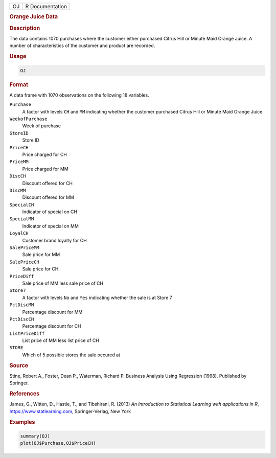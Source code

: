 .. container::

   == ===============
   OJ R Documentation
   == ===============

   .. rubric:: Orange Juice Data
      :name: OJ

   .. rubric:: Description
      :name: description

   The data contains 1070 purchases where the customer either purchased
   Citrus Hill or Minute Maid Orange Juice. A number of characteristics
   of the customer and product are recorded.

   .. rubric:: Usage
      :name: usage

   .. code:: R

      OJ

   .. rubric:: Format
      :name: format

   A data frame with 1070 observations on the following 18 variables.

   ``Purchase``
      A factor with levels ``CH`` and ``MM`` indicating whether the
      customer purchased Citrus Hill or Minute Maid Orange Juice

   ``WeekofPurchase``
      Week of purchase

   ``StoreID``
      Store ID

   ``PriceCH``
      Price charged for CH

   ``PriceMM``
      Price charged for MM

   ``DiscCH``
      Discount offered for CH

   ``DiscMM``
      Discount offered for MM

   ``SpecialCH``
      Indicator of special on CH

   ``SpecialMM``
      Indicator of special on MM

   ``LoyalCH``
      Customer brand loyalty for CH

   ``SalePriceMM``
      Sale price for MM

   ``SalePriceCH``
      Sale price for CH

   ``PriceDiff``
      Sale price of MM less sale price of CH

   ``Store7``
      A factor with levels ``No`` and ``Yes`` indicating whether the
      sale is at Store 7

   ``PctDiscMM``
      Percentage discount for MM

   ``PctDiscCH``
      Percentage discount for CH

   ``ListPriceDiff``
      List price of MM less list price of CH

   ``STORE``
      Which of 5 possible stores the sale occured at

   .. rubric:: Source
      :name: source

   Stine, Robert A., Foster, Dean P., Waterman, Richard P. Business
   Analysis Using Regression (1998). Published by Springer.

   .. rubric:: References
      :name: references

   James, G., Witten, D., Hastie, T., and Tibshirani, R. (2013) *An
   Introduction to Statistical Learning with applications in R*,
   https://www.statlearning.com, Springer-Verlag, New York

   .. rubric:: Examples
      :name: examples

   .. code:: R

      summary(OJ)
      plot(OJ$Purchase,OJ$PriceCH)
